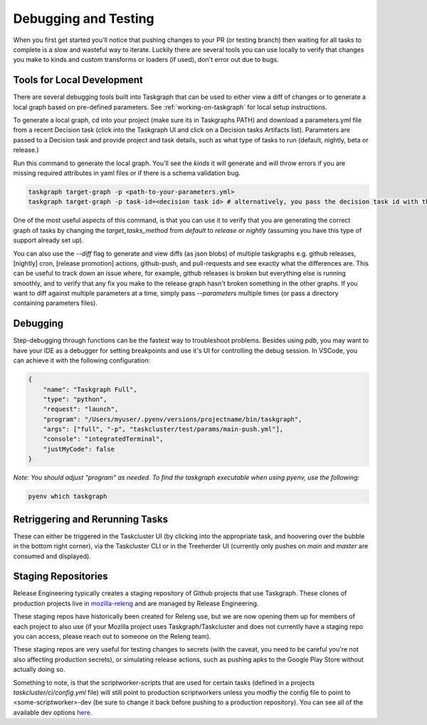 Debugging and Testing
=====================

When you first get started you'll notice that pushing changes to your PR (or testing branch) then waiting for all tasks to complete is a slow and wasteful way to iterate.
Luckily there are several tools you can use locally to verify that changes you make to kinds and custom transforms or loaders
(if used), don't error out due to bugs.

Tools for Local Development
---------------------------

There are several debugging tools built into Taskgraph that can be used to either view a diff of changes or to generate a local graph based on pre-defined parameters. 
See :ref:`working-on-taskgraph` for local setup instructions.
 
To generate a local graph, cd into your project (make sure its in Taskgraphs PATH) and download a parameters.yml file from a recent Decision task (click
into the Taskgraph UI and click on a Decision tasks Artifacts list). Parameters are passed to a Decision task and provide project and task details,
such as what type of tasks to run (default, nightly, beta or release.)

Run this command to generate the local graph. You'll see the `kinds` it will generate and will throw
errors if you are missing required attributes in yaml files or if there is a schema validation bug. 

.. code-block::

  taskgraph target-graph -p <path-to-your-parameters.yml> 
  taskgraph target-graph -p task-id=<decision task id> # alternatively, you pass the decision task id with the parameters you want to use

One of the most useful aspects of this command, is that you can use it to verify that you are generating the 
correct graph of tasks by changing the `target_tasks_method` from `default` to `release` or `nightly` (assuming you have this type of support already set up).

You can also use the `--diff` flag to generate and view diffs (as json blobs) of multiple taskgraphs e.g. github releases, [nightly] cron, [release promotion] actions, github-push, and pull-requests and see
exactly what the differences are. This can be useful to track down an issue where, for example, github releases is broken but everything else is running smoothly, and to verify that any fix you
make to the release graph hasn't broken something in the other graphs. If you want to diff against multiple parameters at a time, simply pass `--parameters` multiple times (or pass a directory containing parameters files).

Debugging
---------

Step-debugging through functions can be the fastest way to troubleshoot problems. Besides using `pdb`, you may want to have your IDE as a debugger for setting breakpoints and use it's UI for controlling the debug session.
In VSCode, you can achieve it with the following configuration:

.. code-block::

  {
      "name": "Taskgraph Full",
      "type": "python",
      "request": "launch",
      "program": "/Users/myuser/.pyenv/versions/projectname/bin/taskgraph",
      "args": ["full", "-p", "taskcluster/test/params/main-push.yml"],
      "console": "integratedTerminal",
      "justMyCode": false
  }

`Note: You should adjust "program" as needed. To find the taskgraph executable when using pyenv, use the following:`

.. code::

  pyenv which taskgraph

Retriggering and Rerunning Tasks
--------------------------------

These can either be triggered in the Taskcluster UI (by clicking into the appropriate task, and hoovering over the bubble in the bottom right corner), via the Taskcluster CLI
or in the Treeherder UI (currently only pushes on `main` and `master` are consumed and displayed).

Staging Repositories
--------------------

Release Engineering typically creates a staging repository of Github projects that use Taskgraph. These clones of production projects live in `mozilla-releng <https://github.com/mozilla-releng>`_ 
and are managed by Release Engineering. 

These staging repos have historically been created for Releng use, but we are now opening them up for members of each project to also use (if your Mozilla project uses Taskgraph/Taskcluster and does not
currently have a staging repo you can access, please reach out to someone on the Releng team).

These staging repos are very useful for testing changes to secrets (with the caveat, you need to be careful you're not also affecting production secrets),
or simulating release actions, such as pushing apks to the Google Play Store without actually doing so.

Something to note, is that the scriptworker-scripts that are used for certain tasks (defined in a projects `taskcluster/ci/config.yml` file) will still point to production scriptworkers unless you modfiy the config file
to point to <some-scriptworker>-dev (be sure to change it back before pushing to a production repository). You can see all of the available dev options `here <https://scriptworker-scripts.readthedocs.io/en/latest/README.html#overview-of-existing-workers>`_.
